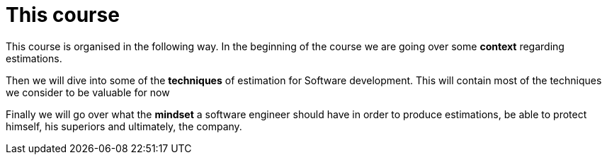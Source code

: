 = This course

This course is organised in the following way.
In the beginning of the course we are going over some *context* regarding estimations. 

Then we will dive into some of the *techniques* of estimation for Software development. 
This will contain most of the techniques we consider to be valuable for now

Finally we will go over what the *mindset* a software engineer should have in order to produce estimations, be able to protect himself, his superiors and ultimately, the company. 
